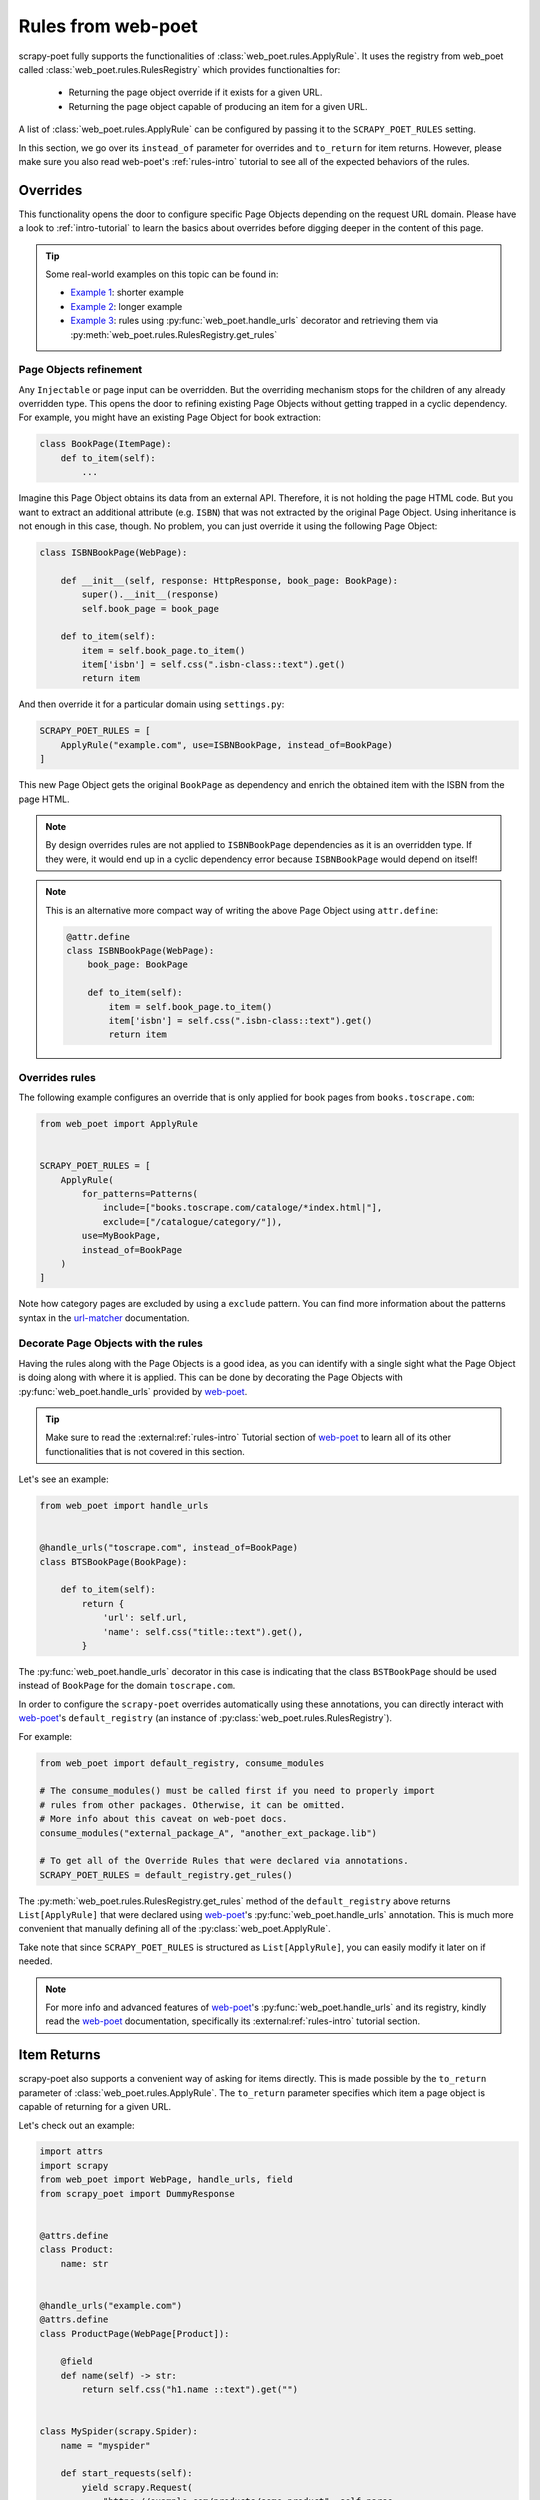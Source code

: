 .. _rules-from-web-poet:

===================
Rules from web-poet
===================

scrapy-poet fully supports the functionalities of :class:`web_poet.rules.ApplyRule`.
It uses the registry from web_poet called :class:`web_poet.rules.RulesRegistry`
which provides functionalties for:

    * Returning the page object override if it exists for a given URL.
    * Returning the page object capable of producing an item for a given URL.

A list of :class:`web_poet.rules.ApplyRule` can be configured by passing it
to the ``SCRAPY_POET_RULES`` setting.

In this section, we go over its ``instead_of`` parameter for overrides and
``to_return`` for item returns. However, please make sure you also read web-poet's
:ref:`rules-intro` tutorial to see all of the expected behaviors of the rules.


Overrides
=========
This functionality opens the door to configure specific Page Objects depending
on the request URL domain. Please have a look to :ref:`intro-tutorial` to
learn the basics about overrides before digging deeper in the content of this
page.

.. tip::

    Some real-world examples on this topic can be found in:

    - `Example 1 <https://github.com/scrapinghub/scrapy-poet/blob/master/example/example/spiders/books_04_overrides_01.py>`_:
      shorter example
    - `Example 2 <https://github.com/scrapinghub/scrapy-poet/blob/master/example/example/spiders/books_04_overrides_02.py>`_:
      longer example
    - `Example 3 <https://github.com/scrapinghub/scrapy-poet/blob/master/example/example/spiders/books_04_overrides_03.py>`_:
      rules using :py:func:`web_poet.handle_urls` decorator and retrieving them
      via :py:meth:`web_poet.rules.RulesRegistry.get_rules`


Page Objects refinement
-----------------------

Any ``Injectable`` or page input can be overridden. But the overriding
mechanism stops for the children of any already overridden type. This opens
the door to refining existing Page Objects without getting trapped in a cyclic
dependency. For example, you might have an existing Page Object for book extraction:

.. code-block:: python

    class BookPage(ItemPage):
        def to_item(self):
            ...

Imagine this Page Object obtains its data from an external API.
Therefore, it is not holding the page HTML code.
But you want to extract an additional attribute (e.g. ``ISBN``) that
was not extracted by the original Page Object.
Using inheritance is not enough in this case, though.
No problem, you can just override it
using the following Page Object:

.. code-block:: python

    class ISBNBookPage(WebPage):

        def __init__(self, response: HttpResponse, book_page: BookPage):
            super().__init__(response)
            self.book_page = book_page

        def to_item(self):
            item = self.book_page.to_item()
            item['isbn'] = self.css(".isbn-class::text").get()
            return item

And then override it for a particular domain using ``settings.py``:

.. code-block:: python

    SCRAPY_POET_RULES = [
        ApplyRule("example.com", use=ISBNBookPage, instead_of=BookPage)
    ]

This new Page Object gets the original ``BookPage`` as dependency and enrich
the obtained item with the ISBN from the page HTML.

.. note::

    By design overrides rules are not applied to ``ISBNBookPage`` dependencies
    as it is an overridden type. If they were,
    it would end up in a cyclic dependency error because ``ISBNBookPage`` would
    depend on itself!

.. note::

    This is an alternative more compact way of writing the above Page Object
    using ``attr.define``:

    .. code-block:: python

        @attr.define
        class ISBNBookPage(WebPage):
            book_page: BookPage

            def to_item(self):
                item = self.book_page.to_item()
                item['isbn'] = self.css(".isbn-class::text").get()
                return item


Overrides rules
---------------

The following example configures an override that is only applied for book pages
from ``books.toscrape.com``:

.. code-block:: python

    from web_poet import ApplyRule


    SCRAPY_POET_RULES = [
        ApplyRule(
            for_patterns=Patterns(
                include=["books.toscrape.com/cataloge/*index.html|"],
                exclude=["/catalogue/category/"]),
            use=MyBookPage,
            instead_of=BookPage
        )
    ]

Note how category pages are excluded by using a ``exclude`` pattern.
You can find more information about the patterns syntax in the
`url-matcher <https://url-matcher.readthedocs.io/en/stable/>`_
documentation.


Decorate Page Objects with the rules
------------------------------------

Having the rules along with the Page Objects is a good idea,
as you can identify with a single sight what the Page Object is doing
along with where it is applied. This can be done by decorating the
Page Objects with :py:func:`web_poet.handle_urls` provided by `web-poet`_.

.. tip::
    Make sure to read the :external:ref:`rules-intro` Tutorial section of
    `web-poet`_ to learn all of its other functionalities that is not covered
    in this section.

Let's see an example:

.. code-block:: python

    from web_poet import handle_urls


    @handle_urls("toscrape.com", instead_of=BookPage)
    class BTSBookPage(BookPage):

        def to_item(self):
            return {
                'url': self.url,
                'name': self.css("title::text").get(),
            }

The :py:func:`web_poet.handle_urls` decorator in this case is indicating that
the class ``BSTBookPage`` should be used instead of ``BookPage``
for the domain ``toscrape.com``.

In order to configure the ``scrapy-poet`` overrides automatically
using these annotations, you can directly interact with `web-poet`_'s
``default_registry`` (an instance of :py:class:`web_poet.rules.RulesRegistry`).

For example:

.. code-block:: python

    from web_poet import default_registry, consume_modules

    # The consume_modules() must be called first if you need to properly import
    # rules from other packages. Otherwise, it can be omitted.
    # More info about this caveat on web-poet docs.
    consume_modules("external_package_A", "another_ext_package.lib")

    # To get all of the Override Rules that were declared via annotations.
    SCRAPY_POET_RULES = default_registry.get_rules()

The :py:meth:`web_poet.rules.RulesRegistry.get_rules` method of the
``default_registry`` above returns ``List[ApplyRule]`` that were declared
using `web-poet`_'s :py:func:`web_poet.handle_urls` annotation. This is much
more convenient that manually defining all of the :py:class:`web_poet.ApplyRule`.

Take note that since ``SCRAPY_POET_RULES`` is structured as
``List[ApplyRule]``, you can easily modify it later on if needed.

.. note::

    For more info and advanced features of `web-poet`_'s :py:func:`web_poet.handle_urls`
    and its registry, kindly read the `web-poet <https://web-poet.readthedocs.io>`_
    documentation, specifically its :external:ref:`rules-intro` tutorial
    section.


Item Returns
============

scrapy-poet also supports a convenient way of asking for items directly. This
is made possible by the ``to_return`` parameter of :class:`web_poet.rules.ApplyRule`.
The ``to_return`` parameter specifies which item a page object is capable of
returning for a given URL.

Let's check out an example:

.. code-block:: python

    import attrs
    import scrapy
    from web_poet import WebPage, handle_urls, field
    from scrapy_poet import DummyResponse


    @attrs.define
    class Product:
        name: str


    @handle_urls("example.com")
    @attrs.define
    class ProductPage(WebPage[Product]):

        @field
        def name(self) -> str:
            return self.css("h1.name ::text").get("")


    class MySpider(scrapy.Spider):
        name = "myspider"

        def start_requests(self):
            yield scrapy.Request(
                "https://example.com/products/some-product", self.parse
            )

        # We can directly ask for the item here instead of the page object.
        def parse(self, response: DummyResponse, item: Product):
            return item

From this example, we can see that:

    * Spider callbacks can directly ask for items as dependencies.
    * The ``Product`` item instance directly comes from ``ProductPage``.
    * This is made possible by the ``ApplyRule("example.com", use=ProductPage,
      to_return=Product)`` instance created from the ``@handle_urls`` decorator
      on ``ProductPage``.

.. note::

    The slightly longer alternative way to do this is by declaring the page
    object itself as the dependency and then calling its ``.to_item()`` method.
    For example:

    .. code-block:: python

        @handle_urls("example.com")
        @attrs.define
        class ProductPage(WebPage[Product]):
            product_image_page: ProductImagePage

            @field
            def name(self) -> str:
                return self.css("h1.name ::text").get("")

            @field
            async def image(self) -> Image:
                return await self.product_image_page.to_item()


        class MySpider(scrapy.Spider):
            name = "myspider"

            def start_requests(self):
                yield scrapy.Request(
                    "https://example.com/products/some-product", self.parse
                )

            async def parse(self, response: DummyResponse, product_page: ProductPage):
                return await product_page.to_item()

For more information about all the expected behavior for the ``to_return``
parameter in :class:`web_poet.rules.ApplyRule`, check out web-poet's tutorial
regarding :ref:`rules-item-class-example`.
